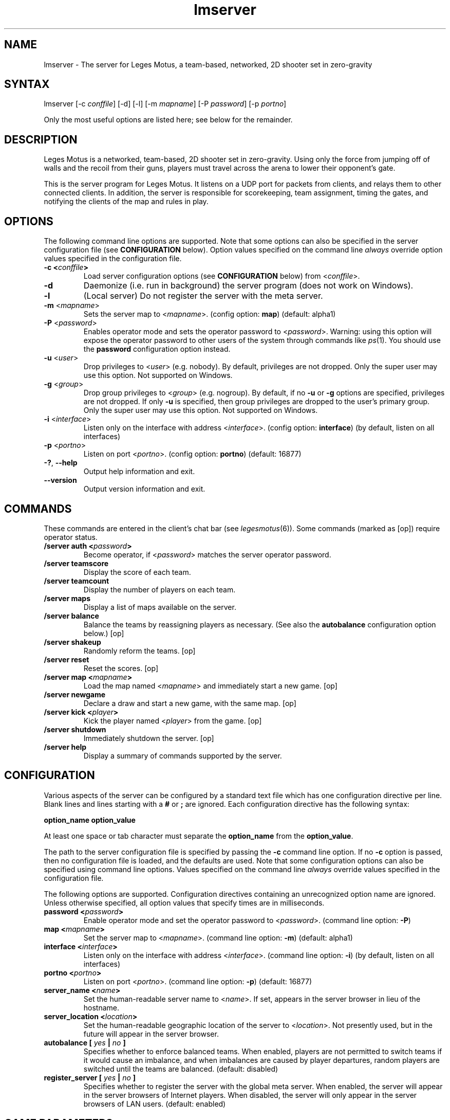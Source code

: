 .TH "lmserver" "6" "0.1" "AGWA, Greywhind, Archaemic" "Games"
.SH "NAME"
.LP 
lmserver \- The server for Leges Motus, a team\-based, networked, 2D shooter set in zero\-gravity
.SH "SYNTAX"
.LP 
lmserver [\-c \fIconffile\fP] [\-d] [\-l] [\-m \fImapname\fP] [\-P \fIpassword\fP] [\-p \fIportno\fP]
.br 

Only the most useful options are listed here; see below for the remainder.
.SH "DESCRIPTION"
.LP 
Leges Motus is a networked, team\-based, 2D shooter set in zero\-gravity. Using only the force from jumping off of walls and the recoil from their guns, players must travel across the arena to lower their opponent's gate.
.LP 
This is the server program for Leges Motus.  It listens on a UDP port for packets from clients, and relays them to other connected clients.  In addition, the server is responsible for scorekeeping, team assignment, timing the gates, and notifying the clients of the map and rules in play.
.SH "OPTIONS"
.LP 
The following command line options are supported.  Note that some options can also be specified in the server configuration file (see \fBCONFIGURATION\fR below).  Option values specified on the command line \fIalways\fP override option values specified in the configuration file.
.TP 
\fB\-c <\fIconffile\fP>\fR
Load server configuration options (see \fBCONFIGURATION\fR below) from <\fIconffile\fP>.
.TP 
\fB\-d\fR
Daemonize (i.e. run in background) the server program (does not work on Windows).
.TP 
\fB\-l\fR
(Local server) Do not register the server with the meta server.
.TP 
\fB\-m\fR <\fImapname\fP>\fR
Sets the server map to <\fImapname\fP>.  (config option: \fBmap\fR) (default: alpha1)
.TP 
\fB\-P\fR <\fIpassword\fP>\fR
Enables operator mode and sets the operator password to <\fIpassword\fP>.  Warning: using this option will expose the operator password to other users of the system through commands like \fIps\fR\|(1).  You should use the \fBpassword\fR configuration option instead.
.TP 
\fB\-u\fR <\fIuser\fP>\fR
Drop privileges to <\fIuser\fP> (e.g. nobody).  By default, privileges are not dropped.  Only the super user may use this option.  Not supported on Windows.
.TP 
\fB\-g\fR <\fIgroup\fP>\fR
Drop group privileges to <\fIgroup\fP> (e.g. nogroup).  By default, if no \fB-u\fR or \fB-g\fR options are specified, privileges are not dropped.  If only \fB-u\fR is specified, then group privileges are dropped to the user's primary group.  Only the super user may use this option.  Not supported on Windows.
.TP 
\fB\-i\fR <\fIinterface\fP>\fR
Listen only on the interface with address <\fIinterface\fP>.  (config option: \fBinterface\fR) (by default, listen on all interfaces)
.TP 
\fB\-p\fR <\fIportno\fP>\fR
Listen on port <\fIportno\fP>.  (config option: \fBportno\fR) (default: 16877)
.TP 
\fB\-?\fR, \fB\-\-help\fR
Output help information and exit.
.TP 
\fB\-\-version\fR
Output version information and exit.
.SH "COMMANDS"
.LP 
These commands are entered in the client's chat bar (see \fIlegesmotus\fR\|(6)).  Some commands (marked as [op]) require operator status.
.TP 
\fB/server auth <\fIpassword\fP>\fR
Become operator, if <\fIpassword\fP> matches the server operator password.
.TP 
\fB/server teamscore\fR
Display the score of each team.
.TP 
\fB/server teamcount\fR
Display the number of players on each team.
.TP 
\fB/server maps\fR
Display a list of maps available on the server.
.TP 
\fB/server balance\fR
Balance the teams by reassigning players as necessary.  (See also the \fBautobalance\fR configuration option below.)  [op]
.TP 
\fB/server shakeup\fR
Randomly reform the teams.  [op]
.TP 
\fB/server reset\fR
Reset the scores.  [op]
.TP 
\fB/server map <\fImapname\fP>\fR
Load the map named <\fImapname\fP> and immediately start a new game.  [op]
.TP 
\fB/server newgame\fR
Declare a draw and start a new game, with the same map.  [op]
.TP 
\fB/server kick <\fIplayer\fP>\fR
Kick the player named <\fIplayer\fP> from the game.  [op]
.TP 
\fB/server shutdown\fR
Immediately shutdown the server.  [op]
.TP 
\fB/server help\fR
Display a summary of commands supported by the server.
.SH "CONFIGURATION"
.LP 
Various aspects of the server can be configured by a standard text file which has one configuration directive per line.  Blank lines and lines starting with a \fB#\fR or \fB;\fR are ignored.  Each configuration directive has the following syntax:
.LP
\fBoption_name option_value\fR
.LP 
At least one space or tab character must separate the \fBoption_name\fR from the \fBoption_value\fR.
.LP
The path to the server configuration file is specified by passing the \fB-c\fR command line option.  If no \fB-c\fR option is passed, then no configuration file is loaded, and the defaults are used.  Note that some configuration options can also be specified using command line options.  Values specified on the command line \fIalways\fP override values specified in the configuration file.
.LP
The following options are supported.  Configuration directives containing an unrecognized option name are ignored.  Unless otherwise specified, all option values that specify times are in milliseconds.
.TP 
\fBpassword <\fIpassword\fP>\fR
Enable operator mode and set the operator password to <\fIpassword\fP>.  (command line option: \fB\-P\fR)
.TP 
\fBmap <\fImapname\fP>\fR
Set the server map to <\fImapname\fP>.  (command line option: \fB\-m\fR) (default: alpha1)
.TP 
\fBinterface <\fIinterface\fP>\fR
Listen only on the interface with address <\fIinterface\fP>.  (command line option: \fB\-i\fR) (by default, listen on all interfaces)
.TP 
\fBportno <\fIportno\fP>\fR
Listen on port <\fIportno\fP>.  (command line option: \fB\-p\fR) (default: 16877)
.TP 
\fBserver_name <\fIname\fP>\fR
Set the human\-readable server name to <\fIname\fP>.  If set, appears in the server browser in lieu of the hostname.
.TP 
\fBserver_location <\fIlocation\fP>\fR
Set the human\-readable geographic location of the server to <\fIlocation\fP>.  Not presently used, but in the future will appear in the server browser.
.TP 
\fBautobalance [\fI yes \fP|\fI no \fP]\fR
Specifies whether to enforce balanced teams.  When enabled, players are not permitted to switch teams if it would cause an imbalance, and when imbalances are caused by player departures, random players are switched until the teams are balanced.  (default: disabled)
.TP 
\fBregister_server [\fI yes \fP|\fI no \fP]\fR
Specifies whether to register the server with the global meta server.  When enabled, the server will appear in the server browsers of Internet players.  When disabled, the server will only appear in the server browsers of LAN users.  (default: enabled)
.SH "GAME PARAMETERS"
.LP 
Various aspects of gameplay can be adjusted by setting game parameters.  Game parameters can be set either as server configuration options (see above), or in the header of map files.  When specified in map files, the values act as defaults for that map, and game parameters in the server configuration take precedence.
.LP
The following game parameters are supported.  Unless otherwise specified, all values that specify times are in milliseconds.
.TP 
\fBmax_players <\fInumber\fP>\fR
The maximum number of players allowed at any given time.  After this number is reached, players will not be allowed to join.  (default: 32)
.TP 
\fBgate_open_time <\fItime\fP>\fR
The time required to open the gate when one player is engaging it.  (default: 15000 ms)
.TP 
\fBgate_close_time <\fItime\fP>\fR
The time that the gate takes to fully close from being fully open when no players are engaging it.  (default: 5000 ms)
.TP 
\fBfreeze_time <\fItime\fP>\fR
The time for which players are frozen after being shot.  (default: 10000 ms)
.TP 
\fBfriendly_fire [ \fIon\fP | \fIoff\fP ]\fR
When off, players are immune to shots from their teammates.   (default: on)
.TP 
\fBradar_mode [ \fIon\fP | \fIoff\fP | \fIaural\fP ]\fR
Determines how the radar (minimap) operates.  When \fIon\fP, all players within range (see \fBradar_scale\fR below) are visible on radar.  When \fIoff\fP, no other players are visible on radar.  When set to \fIaural\fP, only players who are in range and have fired recently (see \fBradar_blip_duration\fR below) are visible.  (default: on)
.TP 
\fBradar_scale <\fIdecimal\fP>\fR
Distances on the radar are displayed at <\fIdecimal\fP> times the size of their actual distances.  (For example, a value of 0.1 means that distances on the radar are one-tenth of their actual distances.)  (default: 0.1)
.TP 
\fBradar_blip_duration <\fItime\fP>\fR
The time for which players are visible on an aural radar after firing.  (default: 1000 ms)
.TP 
\fBgame_start_delay <\fItime\fP>\fR
The time before a new game starts.  The countdown starts either after the previous game ends or after the first player joins.  (default: 5000 ms)
.TP 
\fBlate_join_delay <\fItime\fP>\fR
The time which a player who joins mid-game must wait before spawning.  (default: 5000 ms)
.TP 
\fBteam_change_period <\fItime\fP>\fR
The minimum time that a player must wait after switching teams before being allowed to switch again.  (default: 30000 ms)
.TP 
\fBfiring_recoil <\fIdecimal\fP>\fR
The affect on a player's velocity when firing his gun.  (default: 1.5)
.TP 
\fBfiring_delay <\fItime\fP>\fR
The minimum time permitted between gunfire.  (default: 700 ms)
.SH "NOTES"
.LP 
If no operator password is set, then any player connecting from the localhost (127.0.0.1) will be given operator status.  If this is undesirable behavior, then be sure to set an operator password.
.LP 
By default, the Leges Motus server will contact the meta server so other players on the Internet can connect to and play on the server.  If you would NOT like your server to appear in server browsers of other Internet users, pass the \-l ("local") option to lmserver, or set the server configuration option "\fBregister_server\fR" to "no" (See  \fBCONFIGURATION\fR above).
.LP 
If a server is run behind a firewall, and it is registered with the meta server, the meta server will attempt to traverse the firewall so that clients outside the firewall are able to connect to the server.  However, this technique does not work with all firewalls, and is not 100% reliable.  If you intend to host a long\-running server behind a firewall, you are strongly recommended to modify your firewall settings to allow/forward UDP port 16877.
.SH "FILES"
.LP 
\fI$LM_DATA_DIR/maps\fP
.br 
.SH "ENVIRONMENT VARIABLES"
.LP 
.TP 
\fBLM_DATA_DIR\fP
Specifies the location of the directory containing Leges Motus data files.
.TP 
\fBLM_METASERVER\fP
Specifies the address to use for registering with the meta server.  This is useful only for testing alternative meta servers, and should not be used generally. 
.SH "EXAMPLES"
.LP 
To run the server in the background:
.LP 
lmserver \-d
.LP 
To run Leges Motus every time you start your computer, you could put this in a system startup script (e.g. /etc/rc.local):
.LP 
lmserver \-d \-u nobody
.LP 
If you don't want to register your server with the meta server:
.LP 
legesmotus \-l
.LP 
Run the server with the gamma3 map:
.LP 
legesmotus \-m gamma3
.LP 
To set an operator password:
.LP 
legesmotus \-P foobar
.LP 
To authenticate with your operator password:
.LP 
/server auth foobar
.LP 
To kick an unruly player:
.LP 
/server kick Steve
.SH "AUTHORS"
.LP 
Andrew Ayer <agwadude@users.sourceforge.net>
.br 
Nathan Partlan <greywhind@users.sourceforge.net>
.br 
Jeffrey Pfau <archaemic@users.sourceforge.net>
.br 
.SH "COPYRIGHT"
.LP 
Copyright 2009 Andrew Ayer, Nathan Partlan, Jeffrey Pfau
.LP 
Leges Motus is free and open source software.  You may redistribute it and/or
modify it under the terms of version 2, or (at your option) version 3, of the
GNU General Public License (GPL), as published by the Free Software Foundation.
.LP 
Leges Motus is distributed in the hope that it will be useful, but WITHOUT ANY
WARRANTY; without even the implied warranty of MERCHANTABILITY or FITNESS FOR A
PARTICULAR PURPOSE.  See the full text of the GNU General Public License for
further detail.
.LP 
For a full copy of the GNU General Public License, please see the COPYING file
in the root of the source code tree.  You may also retrieve a copy from
<\fBhttp://www.gnu.org/licenses/gpl\-2.0.txt\fR>, or request a copy by writing to the
Free Software Foundation, Inc., 59 Temple Place, Suite 330, Boston, MA
02111\-1307  USA
.SH "BUGS"
.LP 
The map format and protocol are still completely undocumented.
.SH "SEE ALSO"
.LP 
legesmotus(6)
